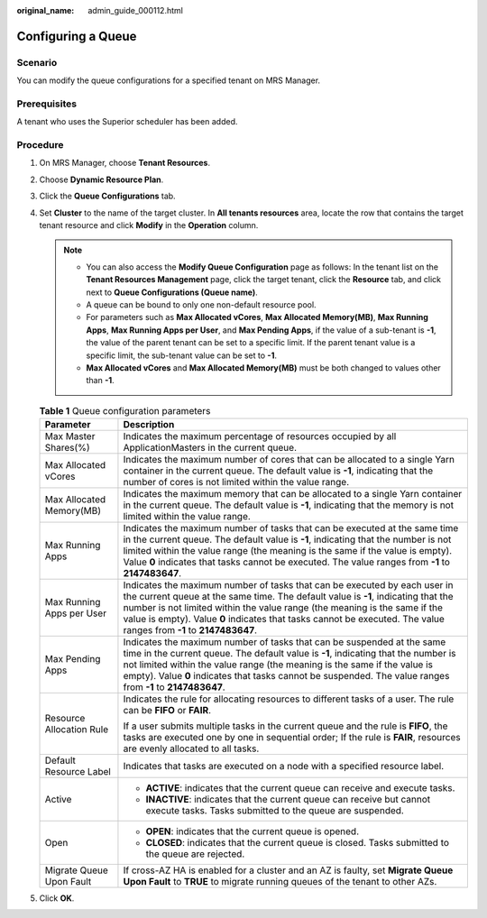 :original_name: admin_guide_000112.html

.. _admin_guide_000112:

Configuring a Queue
===================

Scenario
--------

You can modify the queue configurations for a specified tenant on MRS Manager.

Prerequisites
-------------

A tenant who uses the Superior scheduler has been added.

Procedure
---------

#. On MRS Manager, choose **Tenant Resources**.
#. Choose **Dynamic Resource Plan**.
#. Click the **Queue Configurations** tab.
#. Set **Cluster** to the name of the target cluster. In **All tenants resources** area, locate the row that contains the target tenant resource and click **Modify** in the **Operation** column.

   .. note::

      -  You can also access the **Modify Queue Configuration** page as follows: In the tenant list on the **Tenant Resources Management** page, click the target tenant, click the **Resource** tab, and click |image1| next to **Queue Configurations (Queue name)**.
      -  A queue can be bound to only one non-default resource pool.
      -  For parameters such as **Max Allocated vCores**, **Max Allocated Memory(MB)**, **Max Running Apps**, **Max Running Apps per User**, and **Max Pending Apps**, if the value of a sub-tenant is **-1**, the value of the parent tenant can be set to a specific limit. If the parent tenant value is a specific limit, the sub-tenant value can be set to **-1**.
      -  **Max Allocated vCores** and **Max Allocated Memory(MB)** must be both changed to values other than **-1**.

   .. table:: **Table 1** Queue configuration parameters

      +-----------------------------------+--------------------------------------------------------------------------------------------------------------------------------------------------------------------------------------------------------------------------------------------------------------------------------------------------------------------------------------------------------------------+
      | Parameter                         | Description                                                                                                                                                                                                                                                                                                                                                        |
      +===================================+====================================================================================================================================================================================================================================================================================================================================================================+
      | Max Master Shares(%)              | Indicates the maximum percentage of resources occupied by all ApplicationMasters in the current queue.                                                                                                                                                                                                                                                             |
      +-----------------------------------+--------------------------------------------------------------------------------------------------------------------------------------------------------------------------------------------------------------------------------------------------------------------------------------------------------------------------------------------------------------------+
      | Max Allocated vCores              | Indicates the maximum number of cores that can be allocated to a single Yarn container in the current queue. The default value is **-1**, indicating that the number of cores is not limited within the value range.                                                                                                                                               |
      +-----------------------------------+--------------------------------------------------------------------------------------------------------------------------------------------------------------------------------------------------------------------------------------------------------------------------------------------------------------------------------------------------------------------+
      | Max Allocated Memory(MB)          | Indicates the maximum memory that can be allocated to a single Yarn container in the current queue. The default value is **-1**, indicating that the memory is not limited within the value range.                                                                                                                                                                 |
      +-----------------------------------+--------------------------------------------------------------------------------------------------------------------------------------------------------------------------------------------------------------------------------------------------------------------------------------------------------------------------------------------------------------------+
      | Max Running Apps                  | Indicates the maximum number of tasks that can be executed at the same time in the current queue. The default value is **-1**, indicating that the number is not limited within the value range (the meaning is the same if the value is empty). Value **0** indicates that tasks cannot be executed. The value ranges from **-1** to **2147483647**.              |
      +-----------------------------------+--------------------------------------------------------------------------------------------------------------------------------------------------------------------------------------------------------------------------------------------------------------------------------------------------------------------------------------------------------------------+
      | Max Running Apps per User         | Indicates the maximum number of tasks that can be executed by each user in the current queue at the same time. The default value is **-1**, indicating that the number is not limited within the value range (the meaning is the same if the value is empty). Value **0** indicates that tasks cannot be executed. The value ranges from **-1** to **2147483647**. |
      +-----------------------------------+--------------------------------------------------------------------------------------------------------------------------------------------------------------------------------------------------------------------------------------------------------------------------------------------------------------------------------------------------------------------+
      | Max Pending Apps                  | Indicates the maximum number of tasks that can be suspended at the same time in the current queue. The default value is **-1**, indicating that the number is not limited within the value range (the meaning is the same if the value is empty). Value **0** indicates that tasks cannot be suspended. The value ranges from **-1** to **2147483647**.            |
      +-----------------------------------+--------------------------------------------------------------------------------------------------------------------------------------------------------------------------------------------------------------------------------------------------------------------------------------------------------------------------------------------------------------------+
      | Resource Allocation Rule          | Indicates the rule for allocating resources to different tasks of a user. The rule can be **FIFO** or **FAIR**.                                                                                                                                                                                                                                                    |
      |                                   |                                                                                                                                                                                                                                                                                                                                                                    |
      |                                   | If a user submits multiple tasks in the current queue and the rule is **FIFO**, the tasks are executed one by one in sequential order; If the rule is **FAIR**, resources are evenly allocated to all tasks.                                                                                                                                                       |
      +-----------------------------------+--------------------------------------------------------------------------------------------------------------------------------------------------------------------------------------------------------------------------------------------------------------------------------------------------------------------------------------------------------------------+
      | Default Resource Label            | Indicates that tasks are executed on a node with a specified resource label.                                                                                                                                                                                                                                                                                       |
      +-----------------------------------+--------------------------------------------------------------------------------------------------------------------------------------------------------------------------------------------------------------------------------------------------------------------------------------------------------------------------------------------------------------------+
      | Active                            | -  **ACTIVE**: indicates that the current queue can receive and execute tasks.                                                                                                                                                                                                                                                                                     |
      |                                   | -  **INACTIVE**: indicates that the current queue can receive but cannot execute tasks. Tasks submitted to the queue are suspended.                                                                                                                                                                                                                                |
      +-----------------------------------+--------------------------------------------------------------------------------------------------------------------------------------------------------------------------------------------------------------------------------------------------------------------------------------------------------------------------------------------------------------------+
      | Open                              | -  **OPEN**: indicates that the current queue is opened.                                                                                                                                                                                                                                                                                                           |
      |                                   | -  **CLOSED**: indicates that the current queue is closed. Tasks submitted to the queue are rejected.                                                                                                                                                                                                                                                              |
      +-----------------------------------+--------------------------------------------------------------------------------------------------------------------------------------------------------------------------------------------------------------------------------------------------------------------------------------------------------------------------------------------------------------------+
      | Migrate Queue Upon Fault          | If cross-AZ HA is enabled for a cluster and an AZ is faulty, set **Migrate Queue Upon Fault** to **TRUE** to migrate running queues of the tenant to other AZs.                                                                                                                                                                                                    |
      +-----------------------------------+--------------------------------------------------------------------------------------------------------------------------------------------------------------------------------------------------------------------------------------------------------------------------------------------------------------------------------------------------------------------+

#. Click **OK**.

.. |image1| image:: /_static/images/en-us_image_0000001442494093.png
